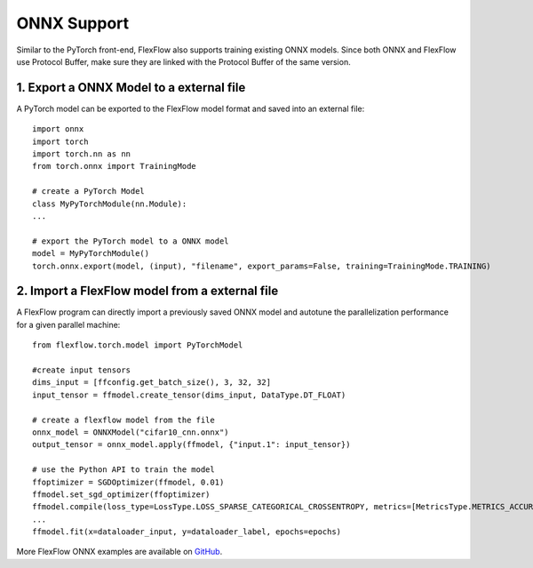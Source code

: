*************
ONNX Support
*************

Similar to the PyTorch front-end, FlexFlow also supports training existing ONNX models. Since both ONNX and FlexFlow use Protocol Buffer, make sure they are linked with the Protocol Buffer of the same version. 

1. Export a ONNX Model to a external file
===============================================

A PyTorch model can be exported to the FlexFlow model format and saved into an external file::

    import onnx
    import torch
    import torch.nn as nn
    from torch.onnx import TrainingMode
    
    # create a PyTorch Model
    class MyPyTorchModule(nn.Module):
    ...

    # export the PyTorch model to a ONNX model
    model = MyPyTorchModule()
    torch.onnx.export(model, (input), "filename", export_params=False, training=TrainingMode.TRAINING)

2. Import a FlexFlow model from a external file
===============================================

A FlexFlow program can directly import a previously saved ONNX model and autotune the parallelization performance for a given parallel machine::

    from flexflow.torch.model import PyTorchModel

    #create input tensors
    dims_input = [ffconfig.get_batch_size(), 3, 32, 32]
    input_tensor = ffmodel.create_tensor(dims_input, DataType.DT_FLOAT)

    # create a flexflow model from the file
    onnx_model = ONNXModel("cifar10_cnn.onnx")
    output_tensor = onnx_model.apply(ffmodel, {"input.1": input_tensor})

    # use the Python API to train the model
    ffoptimizer = SGDOptimizer(ffmodel, 0.01)
    ffmodel.set_sgd_optimizer(ffoptimizer)
    ffmodel.compile(loss_type=LossType.LOSS_SPARSE_CATEGORICAL_CROSSENTROPY, metrics=[MetricsType.METRICS_ACCURACY, MetricsType.METRICS_SPARSE_CATEGORICAL_CROSSENTROPY])
    ...
    ffmodel.fit(x=dataloader_input, y=dataloader_label, epochs=epochs)

More FlexFlow ONNX examples are available on `GitHub <https://github.com/flexflow/FlexFlow/tree/master/examples/python/onnx>`_.
